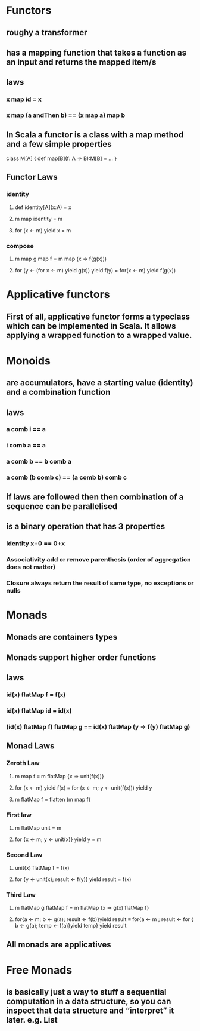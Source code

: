 #+OPTIONS: title: Understanding Monads
#+OPTIONS: toc:1 

* Functors
** roughy a transformer
** has a mapping function that takes a function as an input and returns the mapped item/s
** laws
*** x map id = x
*** x map (a andThen b) == (x map a) map b
** In Scala a functor is a class with a map method and a few simple properties
 class M[A] {  
   def map[B](f: A => B):M[B] = ...
 }
** Functor Laws
*** identity
**** def identity[A](x:A) = x
**** m map identity = m
**** for (x <- m) yield x = m
*** compose
**** m map g map f = m map (x => f(g(x)))
**** for (y <- (for x <- m) yield g(x)) yield f(y) = for(x <- m) yield f(g(x))

* Applicative functors
** First of all, applicative functor forms a typeclass which can be implemented in Scala. It allows applying a wrapped function to a wrapped value.
** 
* Monoids
** are accumulators, have a starting value (identity) and a combination function
** laws
*** a comb i == a
*** i comb a == a
*** a comb b == b comb a
*** a comb (b comb c) == (a comb b) comb c
** if laws are followed then then combination of a sequence can be parallelised
** is a binary operation that has 3 properties
*** Identity x+0 == 0+x
*** Associativity  add or remove parenthesis (order of aggregation does not matter)
*** Closure always return the result of same type, no exceptions or nulls

* Monads
** Monads are containers types
** Monads support higher order functions
** laws
*** id(x) flatMap f = f(x)
*** id(x) flatMap id = id(x)
*** (id(x) flatMap f) flatMap g == id(x) flatMap (y => f(y) flatMap g)
** Monad Laws
*** Zeroth Law
**** m map f ≡ m flatMap {x => unit(f(x))}
**** for (x <- m) yield f(x) ≡ for (x <- m; y <- unit(f(x))) yield y
**** m flatMap f = flatten (m map f)
*** First law
**** m flatMap unit = m
**** for {x <- m; y <- unit(x)} yield y = m
*** Second Law
**** unit(x) flatMap f = f(x)
**** for {y <- unit(x); result <- f(y)} yield result = f(x)
*** Third Law
**** m flatMap g flatMap f = m flatMap {x => g(x) flatMap f}
**** for{a <- m; b <- g(a); result <- f(b)}yield result ≡ for{a <- m ; result <- for { b <- g(a); temp <- f(a)}yield temp} yield result
** All monads are applicatives
* Free Monads
** is basically just a way to stuff a sequential computation in a data structure, so you can inspect that data structure and “interpret” it later. *e.g. List*
** 
